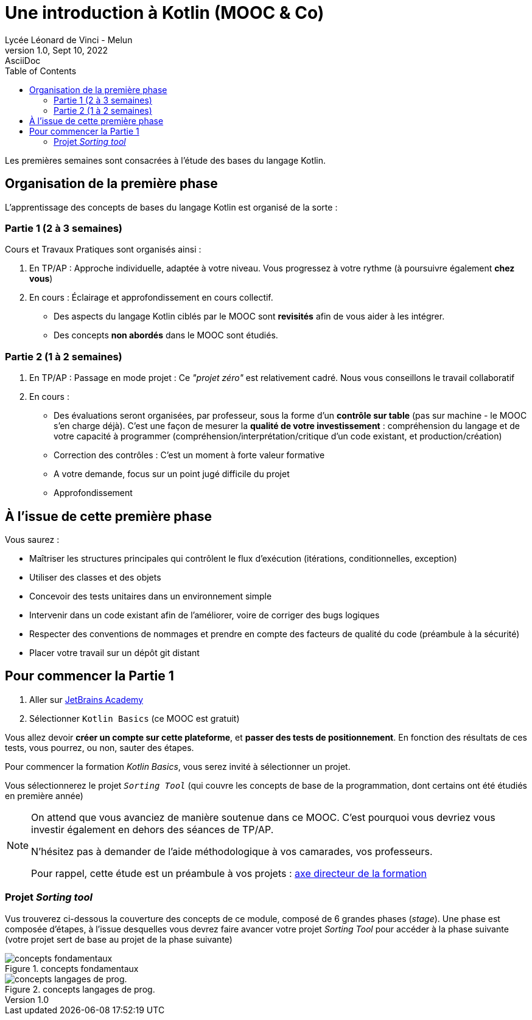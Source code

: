 = Une introduction à Kotlin (MOOC & Co)
Lycée Léonard de Vinci - Melun
1.0, Sept 10, 2022: AsciiDoc
:toc:
:icons: font
:url-quickref: https://docs.asciidoctor.org/asciidoc/latest/syntax-quick-reference/

Les premières semaines sont consacrées à l'étude des bases du langage Kotlin.

== Organisation de la première phase

L'apprentissage des concepts de bases du langage Kotlin est organisé de la sorte :

=== Partie 1 (2 à 3 semaines)

Cours et Travaux Pratiques sont organisés ainsi :

. En TP/AP : Approche individuelle, adaptée à votre niveau. Vous progressez à votre rythme (à poursuivre également *chez vous*)

. En cours : Éclairage et approfondissement en cours collectif.
- Des aspects du langage Kotlin ciblés par le MOOC sont *revisités* afin de vous aider à les intégrer.
- Des concepts *non abordés* dans le MOOC sont étudiés.

=== Partie 2 (1 à 2 semaines)

. En TP/AP : Passage en mode projet : Ce _"projet zéro"_ est relativement cadré. Nous vous conseillons le travail collaboratif

. En cours :
- Des évaluations seront organisées, par professeur, sous la forme d'un *contrôle sur table* (pas sur machine - le MOOC s'en charge déjà). C'est une façon de mesurer la *qualité de votre investissement* :  compréhension du langage et de votre capacité à programmer (compréhension/interprétation/critique d'un code existant, et production/création)

- Correction des contrôles : C'est un moment à forte valeur formative

- A votre demande, focus sur un point jugé difficile du projet

- Approfondissement

== À l'issue de cette première phase

Vous saurez :

* Maîtriser les structures principales qui contrôlent le flux d'exécution (itérations, conditionnelles, exception)

* Utiliser des classes et des objets

* Concevoir des tests unitaires dans un environnement simple

* Intervenir dans un code existant afin de l'améliorer, voire de corriger des bugs logiques

* Respecter des conventions de nommages et prendre en compte des facteurs de qualité du code (préambule à la sécurité)

* Placer votre travail sur un dépôt git distant


== Pour commencer la Partie 1

. Aller sur https://hyperskill.org/tracks[JetBrains Academy]
. Sélectionner `Kotlin Basics` (ce MOOC est gratuit)

Vous allez devoir *créer un compte sur cette plateforme*, et *passer des tests de positionnement*. En fonction des résultats de ces tests, vous pourrez, ou non, sauter des étapes.

Pour commencer la formation _Kotlin Basics_, vous serez invité à sélectionner un projet.

Vous sélectionnerez le projet `_Sorting Tool_` (qui couvre les concepts de base de la programmation, dont certains ont été étudiés en première année)

[NOTE]
====
On attend que vous avanciez de manière soutenue dans ce MOOC. C'est pourquoi vous devriez vous investir également en dehors des séances de TP/AP.

N'hésitez pas à demander de l'aide méthodologique à vos camarades, vos professeurs.

Pour rappel, cette étude est un préambule à vos projets : xref:axe-directeur-2022-2023.adoc[axe directeur de la formation]
====

=== Projet _Sorting tool_

Vus trouverez ci-dessous la couverture des concepts de ce module, composé de 6 grandes phases (_stage_). Une phase est composée d'étapes, à l'issue desquelles vous devrez faire avancer votre projet _Sorting Tool_ pour accéder à la phase suivante (votre projet sert de base au projet de la phase suivante)

.concepts fondamentaux
image::sorting-tool-concepts-fondamentals.png[concepts fondamentaux]

.concepts langages de prog.
image::sorting-tool-concepts-programming-languages.png[concepts langages de prog.]

//This is another paragraph.footnote:[I am footnote text and will be displayed at the bottom of the article.]
//
//=== Second level heading
//
//.Unordered list title
//* list item 1
//** nested list item
//*** nested nested list item 1
//*** nested nested list item 2
//* list item 2
//
//This is a paragraph.
//
//.Example block title
//====
//Content in an example block is subject to normal substitutions.
//====
//
//.Sidebar title
//****
//Sidebars contain aside text and are subject to normal substitutions.
//****
//
//==== Third level heading
//
//[#id-for-listing-block]
//.Listing block title
//----
//Content in a listing block is subject to verbatim substitutions.
//Listing block content is commonly used to preserve code input.
//----
//
//===== Fourth level heading
//
//.Table title
//|===
//|Column heading 1 |Column heading 2
//
//|Column 1, row 1
//|Column 2, row 1
//
//|Column 1, row 2
//|Column 2, row 2
//|===
//
//====== Fifth level heading
//
//[quote,firstname lastname,movie title]
//____
//I am a block quote or a prose excerpt.
//I am subject to normal substitutions.
//____
//
//[verse,firstname lastname,poem title and more]
//____
//I am a verse block.
//  Indents and endlines are preserved in verse blocks.
//____
//
//== First level heading
//
//TIP: There are five admonition labels: Tip, Note, Important, Caution and Warning.
//
// //I am a comment and won't be rendered.
//
//. ordered list item
//.. nested ordered list item
//. ordered list item
//
//The text at the end of this sentence is cross referenced to <<_third_level_heading,the third level heading>>
//
//== First level heading
//
//This is a link to the https://docs.asciidoctor.org/home/[Asciidoctor documentation].
//This is an attribute reference {url-quickref}[that links this text to the AsciiDoc Syntax Quick Reference].
